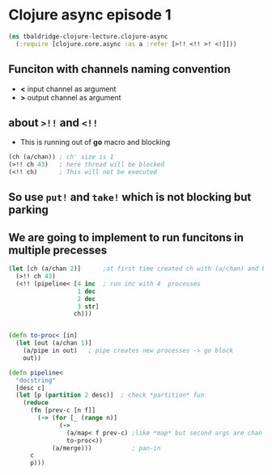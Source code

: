 * Clojure async episode 1
#+begin_src clojure :tangle clojure-async.clj
(ns tbaldridge-clojure-lecture.clojure-async
  (:require [clojure.core.async :as a :refer [>!! <!! >! <!]]))
#+end_src

** Funciton with channels naming convention
- *<* input channel as argument
- *>* output channel as argument

** about =>!!= and =<!!=
- This is running out of *go* macro and blocking
#+begin_src clojure :tangle no
(ch (a/chan)) ; ch' size is 1
(>!! ch 43)   ; here thread will be blocked
(<!! ch)      ; This will not be executed
#+end_src

** So use =put!= and =take!= which is not blocking but parking

** We are going to implement to run funcitons in multiple precesses

#+begin_src clojure :tangle clojure-async.clj
(let [ch (a/chan 2)]      ;at first time created ch with (a/chan) and blocked :()
  (>!! ch 43)
  (<!! (pipeline< [4 inc  ; run inc with 4  processes
                   1 dec
                   2 dec
                   3 str]
                  ch)))


(defn to-proc< [in]
  (let [out (a/chan 1)]
    (a/pipe in out)   ; pipe creates new processes -> go block
    out))

(defn pipeline<
  "docstring"
  [desc c]
  (let [p (partition 2 desc)]  ; check *partition* fun
    (reduce
      (fn [prev-c [n f]]
        (-> (for [_ (range n)]
              (->
                (a/map< f prev-c) ;like *map* but second args are chan
                to-proc<))
            (a/merge)))           ; pan-in
      c
      p)))
#+end_src
